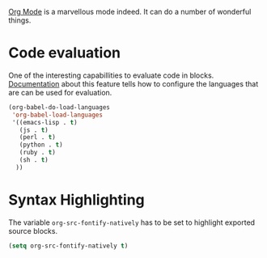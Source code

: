 #+title Org-Mode
#+author Daan van Berkel
#+email dvanberkel@m-industries.com

[[http://orgmode.org][Org Mode]] is a marvellous mode indeed. It can do a number of wonderful things.


* Code evaluation

One of the interesting capabillities to evaluate code in
blocks. [[http://orgmode.org/manual/Working-With-Source-Code.html][Documentation]] about this feature tells how to configure the
languages that are can be used for evaluation.

#+begin_src emacs-lisp
(org-babel-do-load-languages
 'org-babel-load-languages
 '((emacs-lisp . t)
   (js . t)
   (perl . t)
   (python . t)
   (ruby . t)
   (sh . t)
  ))
#+end_src
* Syntax Highlighting
The variable =org-src-fontify-natively= has to be set to highlight
exported source blocks.

#+begin_src emacs-lisp
(setq org-src-fontify-natively t)
#+end_src
